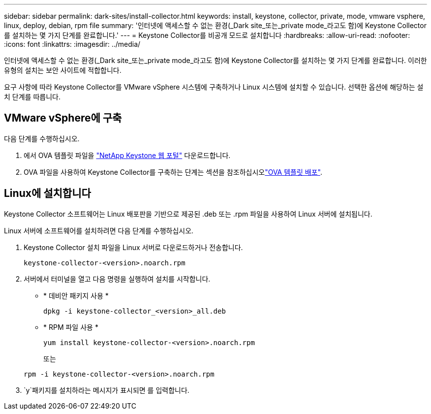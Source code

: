 ---
sidebar: sidebar 
permalink: dark-sites/install-collector.html 
keywords: install, keystone, collector, private, mode, vmware vsphere, linux, deploy, debian, rpm file 
summary: '인터넷에 액세스할 수 없는 환경(_Dark site_또는_private mode_라고도 함)에 Keystone Collector를 설치하는 몇 가지 단계를 완료합니다.' 
---
= Keystone Collector를 비공개 모드로 설치합니다
:hardbreaks:
:allow-uri-read: 
:nofooter: 
:icons: font
:linkattrs: 
:imagesdir: ../media/


[role="lead"]
인터넷에 액세스할 수 없는 환경(_Dark site_또는_private mode_라고도 함)에 Keystone Collector를 설치하는 몇 가지 단계를 완료합니다. 이러한 유형의 설치는 보안 사이트에 적합합니다.

요구 사항에 따라 Keystone Collector를 VMware vSphere 시스템에 구축하거나 Linux 시스템에 설치할 수 있습니다. 선택한 옵션에 해당하는 설치 단계를 따릅니다.



== VMware vSphere에 구축

다음 단계를 수행하십시오.

. 에서 OVA 템플릿 파일을 https://keystone.netapp.com/downloads/KeystoneCollector-latest.ova["NetApp Keystone 웹 포털"] 다운로드합니다.
. OVA 파일을 사용하여 Keystone Collector를 구축하는 단계는 섹션을 참조하십시오link:../installation/vapp-installation.html#deploying-the-ova-template["OVA 템플릿 배포"].




== Linux에 설치합니다

Keystone Collector 소프트웨어는 Linux 배포판을 기반으로 제공된 .deb 또는 .rpm 파일을 사용하여 Linux 서버에 설치됩니다.

Linux 서버에 소프트웨어를 설치하려면 다음 단계를 수행하십시오.

. Keystone Collector 설치 파일을 Linux 서버로 다운로드하거나 전송합니다.
+
`keystone-collector-<version>.noarch.rpm`

. 서버에서 터미널을 열고 다음 명령을 실행하여 설치를 시작합니다.
+
** * 데비안 패키지 사용 *
+
`dpkg -i keystone-collector_<version>_all.deb`

** * RPM 파일 사용 *
+
`yum install keystone-collector-<version>.noarch.rpm`

+
또는

+
`rpm -i keystone-collector-<version>.noarch.rpm`



.  `y`패키지를 설치하라는 메시지가 표시되면 를 입력합니다.

